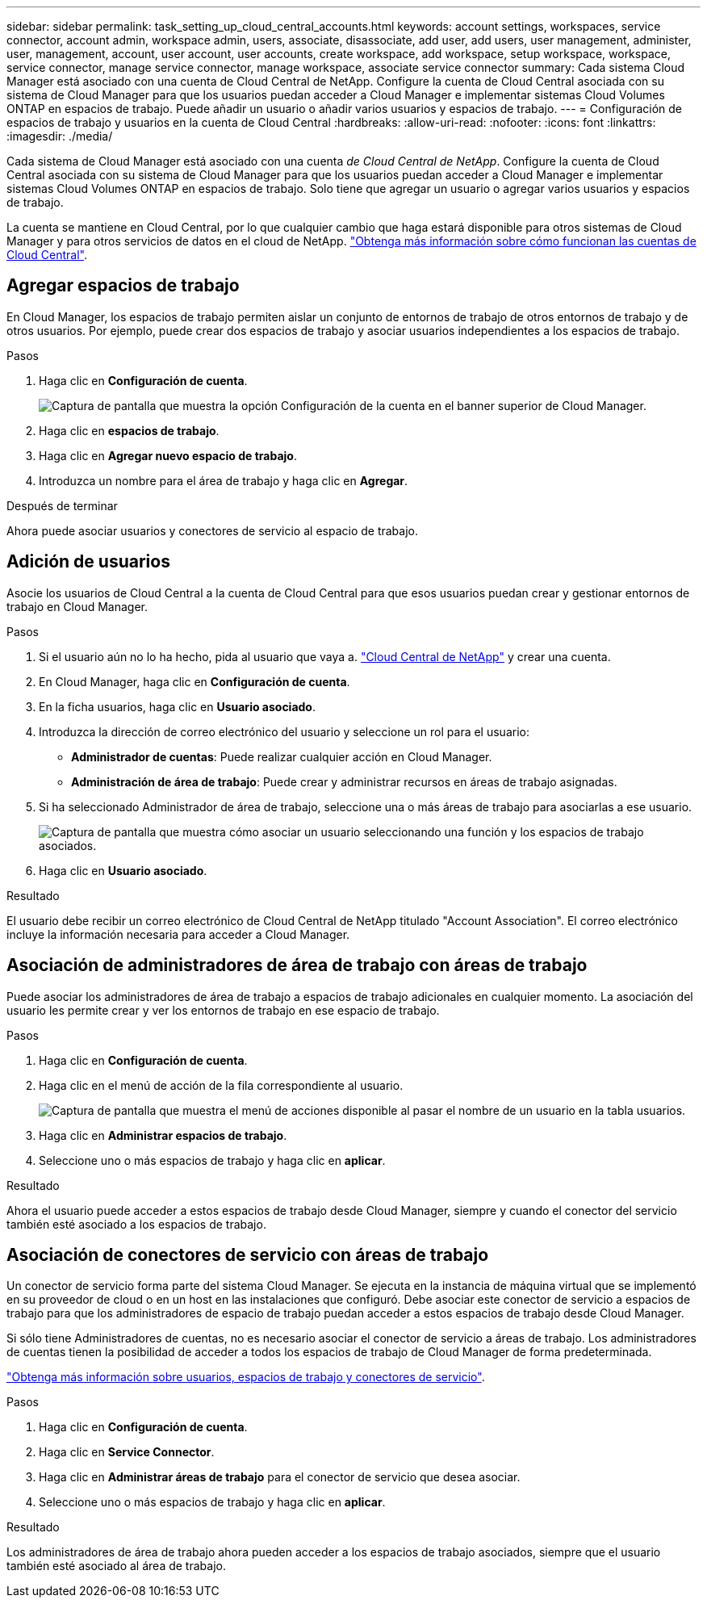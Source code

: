 ---
sidebar: sidebar 
permalink: task_setting_up_cloud_central_accounts.html 
keywords: account settings, workspaces, service connector, account admin, workspace admin, users, associate, disassociate, add user, add users, user management, administer, user, management, account, user account, user accounts, create workspace, add workspace, setup workspace, workspace, service connector, manage service connector, manage workspace, associate service connector 
summary: Cada sistema Cloud Manager está asociado con una cuenta de Cloud Central de NetApp. Configure la cuenta de Cloud Central asociada con su sistema de Cloud Manager para que los usuarios puedan acceder a Cloud Manager e implementar sistemas Cloud Volumes ONTAP en espacios de trabajo. Puede añadir un usuario o añadir varios usuarios y espacios de trabajo. 
---
= Configuración de espacios de trabajo y usuarios en la cuenta de Cloud Central
:hardbreaks:
:allow-uri-read: 
:nofooter: 
:icons: font
:linkattrs: 
:imagesdir: ./media/


[role="lead"]
Cada sistema de Cloud Manager está asociado con una cuenta _de Cloud Central de NetApp_. Configure la cuenta de Cloud Central asociada con su sistema de Cloud Manager para que los usuarios puedan acceder a Cloud Manager e implementar sistemas Cloud Volumes ONTAP en espacios de trabajo. Solo tiene que agregar un usuario o agregar varios usuarios y espacios de trabajo.

La cuenta se mantiene en Cloud Central, por lo que cualquier cambio que haga estará disponible para otros sistemas de Cloud Manager y para otros servicios de datos en el cloud de NetApp. link:concept_cloud_central_accounts.html["Obtenga más información sobre cómo funcionan las cuentas de Cloud Central"].



== Agregar espacios de trabajo

En Cloud Manager, los espacios de trabajo permiten aislar un conjunto de entornos de trabajo de otros entornos de trabajo y de otros usuarios. Por ejemplo, puede crear dos espacios de trabajo y asociar usuarios independientes a los espacios de trabajo.

.Pasos
. Haga clic en *Configuración de cuenta*.
+
image:screenshot_account_settings_menu.gif["Captura de pantalla que muestra la opción Configuración de la cuenta en el banner superior de Cloud Manager."]

. Haga clic en *espacios de trabajo*.
. Haga clic en *Agregar nuevo espacio de trabajo*.
. Introduzca un nombre para el área de trabajo y haga clic en *Agregar*.


.Después de terminar
Ahora puede asociar usuarios y conectores de servicio al espacio de trabajo.



== Adición de usuarios

Asocie los usuarios de Cloud Central a la cuenta de Cloud Central para que esos usuarios puedan crear y gestionar entornos de trabajo en Cloud Manager.

.Pasos
. Si el usuario aún no lo ha hecho, pida al usuario que vaya a. https://cloud.netapp.com["Cloud Central de NetApp"^] y crear una cuenta.
. En Cloud Manager, haga clic en *Configuración de cuenta*.
. En la ficha usuarios, haga clic en *Usuario asociado*.
. Introduzca la dirección de correo electrónico del usuario y seleccione un rol para el usuario:
+
** *Administrador de cuentas*: Puede realizar cualquier acción en Cloud Manager.
** *Administración de área de trabajo*: Puede crear y administrar recursos en áreas de trabajo asignadas.


. Si ha seleccionado Administrador de área de trabajo, seleccione una o más áreas de trabajo para asociarlas a ese usuario.
+
image:screenshot_associate_user.gif["Captura de pantalla que muestra cómo asociar un usuario seleccionando una función y los espacios de trabajo asociados."]

. Haga clic en *Usuario asociado*.


.Resultado
El usuario debe recibir un correo electrónico de Cloud Central de NetApp titulado "Account Association". El correo electrónico incluye la información necesaria para acceder a Cloud Manager.



== Asociación de administradores de área de trabajo con áreas de trabajo

Puede asociar los administradores de área de trabajo a espacios de trabajo adicionales en cualquier momento. La asociación del usuario les permite crear y ver los entornos de trabajo en ese espacio de trabajo.

.Pasos
. Haga clic en *Configuración de cuenta*.
. Haga clic en el menú de acción de la fila correspondiente al usuario.
+
image:screenshot_associate_user_workspace.gif["Captura de pantalla que muestra el menú de acciones disponible al pasar el nombre de un usuario en la tabla usuarios."]

. Haga clic en *Administrar espacios de trabajo*.
. Seleccione uno o más espacios de trabajo y haga clic en *aplicar*.


.Resultado
Ahora el usuario puede acceder a estos espacios de trabajo desde Cloud Manager, siempre y cuando el conector del servicio también esté asociado a los espacios de trabajo.



== Asociación de conectores de servicio con áreas de trabajo

Un conector de servicio forma parte del sistema Cloud Manager. Se ejecuta en la instancia de máquina virtual que se implementó en su proveedor de cloud o en un host en las instalaciones que configuró. Debe asociar este conector de servicio a espacios de trabajo para que los administradores de espacio de trabajo puedan acceder a estos espacios de trabajo desde Cloud Manager.

Si sólo tiene Administradores de cuentas, no es necesario asociar el conector de servicio a áreas de trabajo. Los administradores de cuentas tienen la posibilidad de acceder a todos los espacios de trabajo de Cloud Manager de forma predeterminada.

link:concept_cloud_central_accounts.html#users-workspaces-and-service-connectors["Obtenga más información sobre usuarios, espacios de trabajo y conectores de servicio"].

.Pasos
. Haga clic en *Configuración de cuenta*.
. Haga clic en *Service Connector*.
. Haga clic en *Administrar áreas de trabajo* para el conector de servicio que desea asociar.
. Seleccione uno o más espacios de trabajo y haga clic en *aplicar*.


.Resultado
Los administradores de área de trabajo ahora pueden acceder a los espacios de trabajo asociados, siempre que el usuario también esté asociado al área de trabajo.
